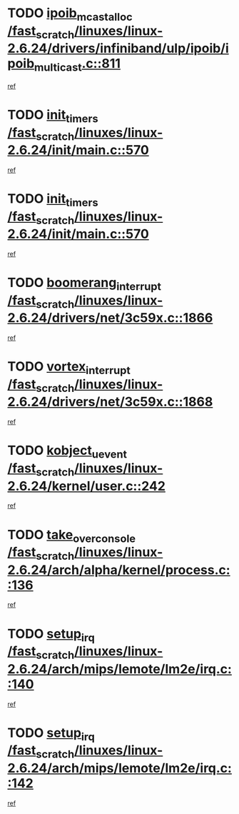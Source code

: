* TODO [[view:/fast_scratch/linuxes/linux-2.6.24/drivers/infiniband/ulp/ipoib/ipoib_multicast.c::face=ovl-face1::linb=811::colb=12::cole=29][ipoib_mcast_alloc /fast_scratch/linuxes/linux-2.6.24/drivers/infiniband/ulp/ipoib/ipoib_multicast.c::811]]
[[view:/fast_scratch/linuxes/linux-2.6.24/drivers/infiniband/ulp/ipoib/ipoib_multicast.c::face=ovl-face2::linb=771::colb=1::cole=15][ref]]
* TODO [[view:/fast_scratch/linuxes/linux-2.6.24/init/main.c::face=ovl-face1::linb=570::colb=1::cole=12][init_timers /fast_scratch/linuxes/linux-2.6.24/init/main.c::570]]
[[view:/fast_scratch/linuxes/linux-2.6.24/init/main.c::face=ovl-face2::linb=522::colb=1::cole=18][ref]]
* TODO [[view:/fast_scratch/linuxes/linux-2.6.24/init/main.c::face=ovl-face1::linb=570::colb=1::cole=12][init_timers /fast_scratch/linuxes/linux-2.6.24/init/main.c::570]]
[[view:/fast_scratch/linuxes/linux-2.6.24/init/main.c::face=ovl-face2::linb=563::colb=2::cole=19][ref]]
* TODO [[view:/fast_scratch/linuxes/linux-2.6.24/drivers/net/3c59x.c::face=ovl-face1::linb=1866::colb=4::cole=23][boomerang_interrupt /fast_scratch/linuxes/linux-2.6.24/drivers/net/3c59x.c::1866]]
[[view:/fast_scratch/linuxes/linux-2.6.24/drivers/net/3c59x.c::face=ovl-face2::linb=1864::colb=3::cole=17][ref]]
* TODO [[view:/fast_scratch/linuxes/linux-2.6.24/drivers/net/3c59x.c::face=ovl-face1::linb=1868::colb=4::cole=20][vortex_interrupt /fast_scratch/linuxes/linux-2.6.24/drivers/net/3c59x.c::1868]]
[[view:/fast_scratch/linuxes/linux-2.6.24/drivers/net/3c59x.c::face=ovl-face2::linb=1864::colb=3::cole=17][ref]]
* TODO [[view:/fast_scratch/linuxes/linux-2.6.24/kernel/user.c::face=ovl-face1::linb=242::colb=1::cole=15][kobject_uevent /fast_scratch/linuxes/linux-2.6.24/kernel/user.c::242]]
[[view:/fast_scratch/linuxes/linux-2.6.24/kernel/user.c::face=ovl-face2::linb=228::colb=1::cole=15][ref]]
* TODO [[view:/fast_scratch/linuxes/linux-2.6.24/arch/alpha/kernel/process.c::face=ovl-face1::linb=136::colb=2::cole=19][take_over_console /fast_scratch/linuxes/linux-2.6.24/arch/alpha/kernel/process.c::136]]
[[view:/fast_scratch/linuxes/linux-2.6.24/arch/alpha/kernel/process.c::face=ovl-face2::linb=81::colb=1::cole=18][ref]]
* TODO [[view:/fast_scratch/linuxes/linux-2.6.24/arch/mips/lemote/lm2e/irq.c::face=ovl-face1::linb=140::colb=1::cole=10][setup_irq /fast_scratch/linuxes/linux-2.6.24/arch/mips/lemote/lm2e/irq.c::140]]
[[view:/fast_scratch/linuxes/linux-2.6.24/arch/mips/lemote/lm2e/irq.c::face=ovl-face2::linb=108::colb=1::cole=18][ref]]
* TODO [[view:/fast_scratch/linuxes/linux-2.6.24/arch/mips/lemote/lm2e/irq.c::face=ovl-face1::linb=142::colb=1::cole=10][setup_irq /fast_scratch/linuxes/linux-2.6.24/arch/mips/lemote/lm2e/irq.c::142]]
[[view:/fast_scratch/linuxes/linux-2.6.24/arch/mips/lemote/lm2e/irq.c::face=ovl-face2::linb=108::colb=1::cole=18][ref]]
